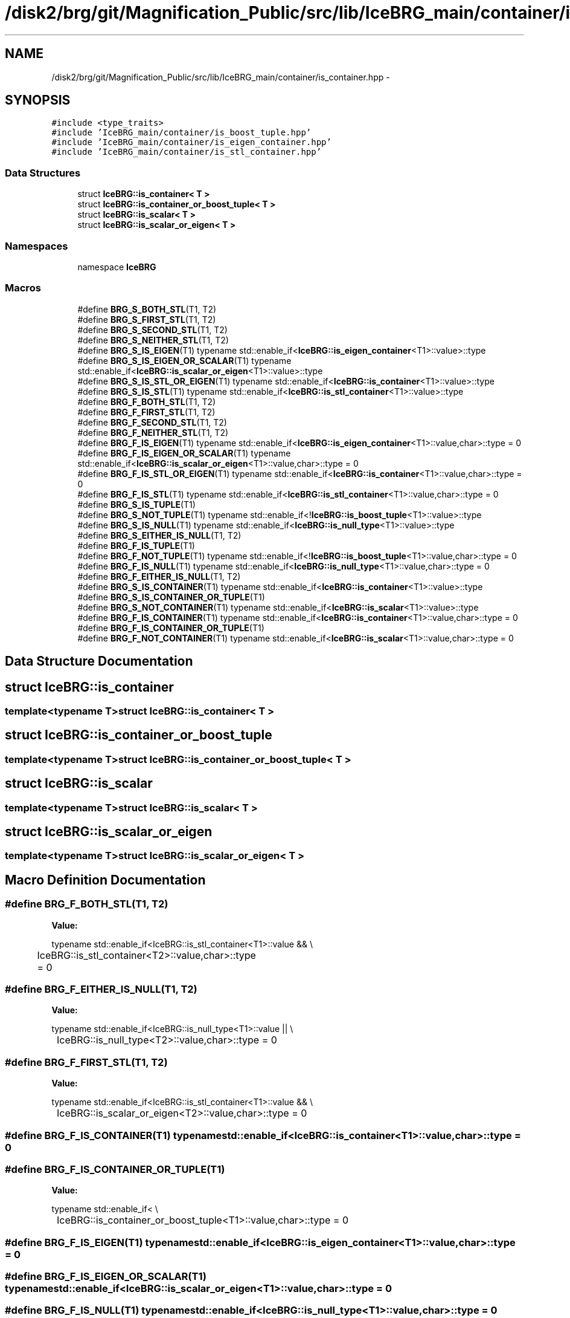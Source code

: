 .TH "/disk2/brg/git/Magnification_Public/src/lib/IceBRG_main/container/is_container.hpp" 3 "Tue Jul 7 2015" "Version 0.9.0" "CFHTLenS_Magnification" \" -*- nroff -*-
.ad l
.nh
.SH NAME
/disk2/brg/git/Magnification_Public/src/lib/IceBRG_main/container/is_container.hpp \- 
.SH SYNOPSIS
.br
.PP
\fC#include <type_traits>\fP
.br
\fC#include 'IceBRG_main/container/is_boost_tuple\&.hpp'\fP
.br
\fC#include 'IceBRG_main/container/is_eigen_container\&.hpp'\fP
.br
\fC#include 'IceBRG_main/container/is_stl_container\&.hpp'\fP
.br

.SS "Data Structures"

.in +1c
.ti -1c
.RI "struct \fBIceBRG::is_container< T >\fP"
.br
.ti -1c
.RI "struct \fBIceBRG::is_container_or_boost_tuple< T >\fP"
.br
.ti -1c
.RI "struct \fBIceBRG::is_scalar< T >\fP"
.br
.ti -1c
.RI "struct \fBIceBRG::is_scalar_or_eigen< T >\fP"
.br
.in -1c
.SS "Namespaces"

.in +1c
.ti -1c
.RI "namespace \fBIceBRG\fP"
.br
.in -1c
.SS "Macros"

.in +1c
.ti -1c
.RI "#define \fBBRG_S_BOTH_STL\fP(T1, T2)"
.br
.ti -1c
.RI "#define \fBBRG_S_FIRST_STL\fP(T1, T2)"
.br
.ti -1c
.RI "#define \fBBRG_S_SECOND_STL\fP(T1, T2)"
.br
.ti -1c
.RI "#define \fBBRG_S_NEITHER_STL\fP(T1, T2)"
.br
.ti -1c
.RI "#define \fBBRG_S_IS_EIGEN\fP(T1)   typename std::enable_if<\fBIceBRG::is_eigen_container\fP<T1>::value>::type"
.br
.ti -1c
.RI "#define \fBBRG_S_IS_EIGEN_OR_SCALAR\fP(T1)   typename std::enable_if<\fBIceBRG::is_scalar_or_eigen\fP<T1>::value>::type"
.br
.ti -1c
.RI "#define \fBBRG_S_IS_STL_OR_EIGEN\fP(T1)   typename std::enable_if<\fBIceBRG::is_container\fP<T1>::value>::type"
.br
.ti -1c
.RI "#define \fBBRG_S_IS_STL\fP(T1)   typename std::enable_if<\fBIceBRG::is_stl_container\fP<T1>::value>::type"
.br
.ti -1c
.RI "#define \fBBRG_F_BOTH_STL\fP(T1, T2)"
.br
.ti -1c
.RI "#define \fBBRG_F_FIRST_STL\fP(T1, T2)"
.br
.ti -1c
.RI "#define \fBBRG_F_SECOND_STL\fP(T1, T2)"
.br
.ti -1c
.RI "#define \fBBRG_F_NEITHER_STL\fP(T1, T2)"
.br
.ti -1c
.RI "#define \fBBRG_F_IS_EIGEN\fP(T1)   typename std::enable_if<\fBIceBRG::is_eigen_container\fP<T1>::value,char>::type = 0"
.br
.ti -1c
.RI "#define \fBBRG_F_IS_EIGEN_OR_SCALAR\fP(T1)   typename std::enable_if<\fBIceBRG::is_scalar_or_eigen\fP<T1>::value,char>::type = 0"
.br
.ti -1c
.RI "#define \fBBRG_F_IS_STL_OR_EIGEN\fP(T1)   typename std::enable_if<\fBIceBRG::is_container\fP<T1>::value,char>::type = 0"
.br
.ti -1c
.RI "#define \fBBRG_F_IS_STL\fP(T1)   typename std::enable_if<\fBIceBRG::is_stl_container\fP<T1>::value,char>::type = 0"
.br
.ti -1c
.RI "#define \fBBRG_S_IS_TUPLE\fP(T1)"
.br
.ti -1c
.RI "#define \fBBRG_S_NOT_TUPLE\fP(T1)   typename std::enable_if<!\fBIceBRG::is_boost_tuple\fP<T1>::value>::type"
.br
.ti -1c
.RI "#define \fBBRG_S_IS_NULL\fP(T1)   typename std::enable_if<\fBIceBRG::is_null_type\fP<T1>::value>::type"
.br
.ti -1c
.RI "#define \fBBRG_S_EITHER_IS_NULL\fP(T1, T2)"
.br
.ti -1c
.RI "#define \fBBRG_F_IS_TUPLE\fP(T1)"
.br
.ti -1c
.RI "#define \fBBRG_F_NOT_TUPLE\fP(T1)   typename std::enable_if<!\fBIceBRG::is_boost_tuple\fP<T1>::value,char>::type = 0"
.br
.ti -1c
.RI "#define \fBBRG_F_IS_NULL\fP(T1)   typename std::enable_if<\fBIceBRG::is_null_type\fP<T1>::value,char>::type = 0"
.br
.ti -1c
.RI "#define \fBBRG_F_EITHER_IS_NULL\fP(T1, T2)"
.br
.ti -1c
.RI "#define \fBBRG_S_IS_CONTAINER\fP(T1)   typename std::enable_if<\fBIceBRG::is_container\fP<T1>::value>::type"
.br
.ti -1c
.RI "#define \fBBRG_S_IS_CONTAINER_OR_TUPLE\fP(T1)"
.br
.ti -1c
.RI "#define \fBBRG_S_NOT_CONTAINER\fP(T1)   typename std::enable_if<\fBIceBRG::is_scalar\fP<T1>::value>::type"
.br
.ti -1c
.RI "#define \fBBRG_F_IS_CONTAINER\fP(T1)   typename std::enable_if<\fBIceBRG::is_container\fP<T1>::value,char>::type = 0"
.br
.ti -1c
.RI "#define \fBBRG_F_IS_CONTAINER_OR_TUPLE\fP(T1)"
.br
.ti -1c
.RI "#define \fBBRG_F_NOT_CONTAINER\fP(T1)   typename std::enable_if<\fBIceBRG::is_scalar\fP<T1>::value,char>::type = 0"
.br
.in -1c
.SH "Data Structure Documentation"
.PP 
.SH "struct IceBRG::is_container"
.PP 

.SS "template<typename T>struct IceBRG::is_container< T >"

.SH "struct IceBRG::is_container_or_boost_tuple"
.PP 

.SS "template<typename T>struct IceBRG::is_container_or_boost_tuple< T >"

.SH "struct IceBRG::is_scalar"
.PP 

.SS "template<typename T>struct IceBRG::is_scalar< T >"

.SH "struct IceBRG::is_scalar_or_eigen"
.PP 

.SS "template<typename T>struct IceBRG::is_scalar_or_eigen< T >"

.SH "Macro Definition Documentation"
.PP 
.SS "#define BRG_F_BOTH_STL(T1, T2)"
\fBValue:\fP
.PP
.nf
typename std::enable_if<IceBRG::is_stl_container<T1>::value && \\
	IceBRG::is_stl_container<T2>::value,char>::type = 0
.fi
.SS "#define BRG_F_EITHER_IS_NULL(T1, T2)"
\fBValue:\fP
.PP
.nf
typename std::enable_if<IceBRG::is_null_type<T1>::value || \\
	IceBRG::is_null_type<T2>::value,char>::type = 0
.fi
.SS "#define BRG_F_FIRST_STL(T1, T2)"
\fBValue:\fP
.PP
.nf
typename std::enable_if<IceBRG::is_stl_container<T1>::value && \\
	IceBRG::is_scalar_or_eigen<T2>::value,char>::type = 0
.fi
.SS "#define BRG_F_IS_CONTAINER(T1)   typename std::enable_if<\fBIceBRG::is_container\fP<T1>::value,char>::type = 0"

.SS "#define BRG_F_IS_CONTAINER_OR_TUPLE(T1)"
\fBValue:\fP
.PP
.nf
typename std::enable_if< \\
	IceBRG::is_container_or_boost_tuple<T1>::value,char>::type = 0
.fi
.SS "#define BRG_F_IS_EIGEN(T1)   typename std::enable_if<\fBIceBRG::is_eigen_container\fP<T1>::value,char>::type = 0"

.SS "#define BRG_F_IS_EIGEN_OR_SCALAR(T1)   typename std::enable_if<\fBIceBRG::is_scalar_or_eigen\fP<T1>::value,char>::type = 0"

.SS "#define BRG_F_IS_NULL(T1)   typename std::enable_if<\fBIceBRG::is_null_type\fP<T1>::value,char>::type = 0"

.SS "#define BRG_F_IS_STL(T1)   typename std::enable_if<\fBIceBRG::is_stl_container\fP<T1>::value,char>::type = 0"

.SS "#define BRG_F_IS_STL_OR_EIGEN(T1)   typename std::enable_if<\fBIceBRG::is_container\fP<T1>::value,char>::type = 0"

.SS "#define BRG_F_IS_TUPLE(T1)"
\fBValue:\fP
.PP
.nf
typename std::enable_if<IceBRG::is_boost_tuple<T1>::value && \
    !IceBRG::is_null_type<T1>::value,char>::type = 0
.fi
.SS "#define BRG_F_NEITHER_STL(T1, T2)"
\fBValue:\fP
.PP
.nf
typename std::enable_if<IceBRG::is_scalar_or_eigen<T1>::value && \\
	IceBRG::is_scalar_or_eigen<T2>::value,char>::type = 0
.fi
.SS "#define BRG_F_NOT_CONTAINER(T1)   typename std::enable_if<\fBIceBRG::is_scalar\fP<T1>::value,char>::type = 0"

.SS "#define BRG_F_NOT_TUPLE(T1)   typename std::enable_if<!\fBIceBRG::is_boost_tuple\fP<T1>::value,char>::type = 0"

.SS "#define BRG_F_SECOND_STL(T1, T2)"
\fBValue:\fP
.PP
.nf
typename std::enable_if<IceBRG::is_stl_container<T2>::value && \\
	IceBRG::is_scalar_or_eigen<T1>::value,char>::type = 0
.fi
.SS "#define BRG_S_BOTH_STL(T1, T2)"
\fBValue:\fP
.PP
.nf
typename std::enable_if<IceBRG::is_stl_container<T1>::value && \\
	IceBRG::is_stl_container<T2>::value>::type
.fi
.SS "#define BRG_S_EITHER_IS_NULL(T1, T2)"
\fBValue:\fP
.PP
.nf
typename std::enable_if<IceBRG::is_null_type<T1>::value || \\
	IceBRG::is_null_type<T2>::value>::type
.fi
.SS "#define BRG_S_FIRST_STL(T1, T2)"
\fBValue:\fP
.PP
.nf
typename std::enable_if<IceBRG::is_stl_container<T1>::value && \\
	IceBRG::is_scalar_or_eigen<T2>::value>::type
.fi
.SS "#define BRG_S_IS_CONTAINER(T1)   typename std::enable_if<\fBIceBRG::is_container\fP<T1>::value>::type"

.SS "#define BRG_S_IS_CONTAINER_OR_TUPLE(T1)"
\fBValue:\fP
.PP
.nf
typename std::enable_if< \\
	IceBRG::is_container_or_boost_tuple<T1>::value>::type
.fi
.SS "#define BRG_S_IS_EIGEN(T1)   typename std::enable_if<\fBIceBRG::is_eigen_container\fP<T1>::value>::type"

.SS "#define BRG_S_IS_EIGEN_OR_SCALAR(T1)   typename std::enable_if<\fBIceBRG::is_scalar_or_eigen\fP<T1>::value>::type"

.SS "#define BRG_S_IS_NULL(T1)   typename std::enable_if<\fBIceBRG::is_null_type\fP<T1>::value>::type"

.SS "#define BRG_S_IS_STL(T1)   typename std::enable_if<\fBIceBRG::is_stl_container\fP<T1>::value>::type"

.SS "#define BRG_S_IS_STL_OR_EIGEN(T1)   typename std::enable_if<\fBIceBRG::is_container\fP<T1>::value>::type"

.SS "#define BRG_S_IS_TUPLE(T1)"
\fBValue:\fP
.PP
.nf
typename std::enable_if<IceBRG::is_boost_tuple<T1>::value && \
    !IceBRG::is_null_type<T1>::value>::type
.fi
.SS "#define BRG_S_NEITHER_STL(T1, T2)"
\fBValue:\fP
.PP
.nf
typename std::enable_if<IceBRG::is_scalar_or_eigen<T1>::value && \\
	IceBRG::is_scalar_or_eigen<T2>::value>::type
.fi
.SS "#define BRG_S_NOT_CONTAINER(T1)   typename std::enable_if<\fBIceBRG::is_scalar\fP<T1>::value>::type"

.SS "#define BRG_S_NOT_TUPLE(T1)   typename std::enable_if<!\fBIceBRG::is_boost_tuple\fP<T1>::value>::type"

.SS "#define BRG_S_SECOND_STL(T1, T2)"
\fBValue:\fP
.PP
.nf
typename std::enable_if<IceBRG::is_stl_container<T2>::value && \\
	IceBRG::is_scalar_or_eigen<T1>::value>::type
.fi
.SH "Author"
.PP 
Generated automatically by Doxygen for CFHTLenS_Magnification from the source code\&.
